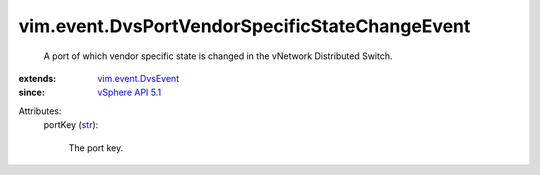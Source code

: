 .. _str: https://docs.python.org/2/library/stdtypes.html

.. _vSphere API 5.1: ../../vim/version.rst#vimversionversion8

.. _vim.event.DvsEvent: ../../vim/event/DvsEvent.rst


vim.event.DvsPortVendorSpecificStateChangeEvent
===============================================
  A port of which vendor specific state is changed in the vNetwork Distributed Switch.
:extends: vim.event.DvsEvent_
:since: `vSphere API 5.1`_

Attributes:
    portKey (`str`_):

       The port key.
